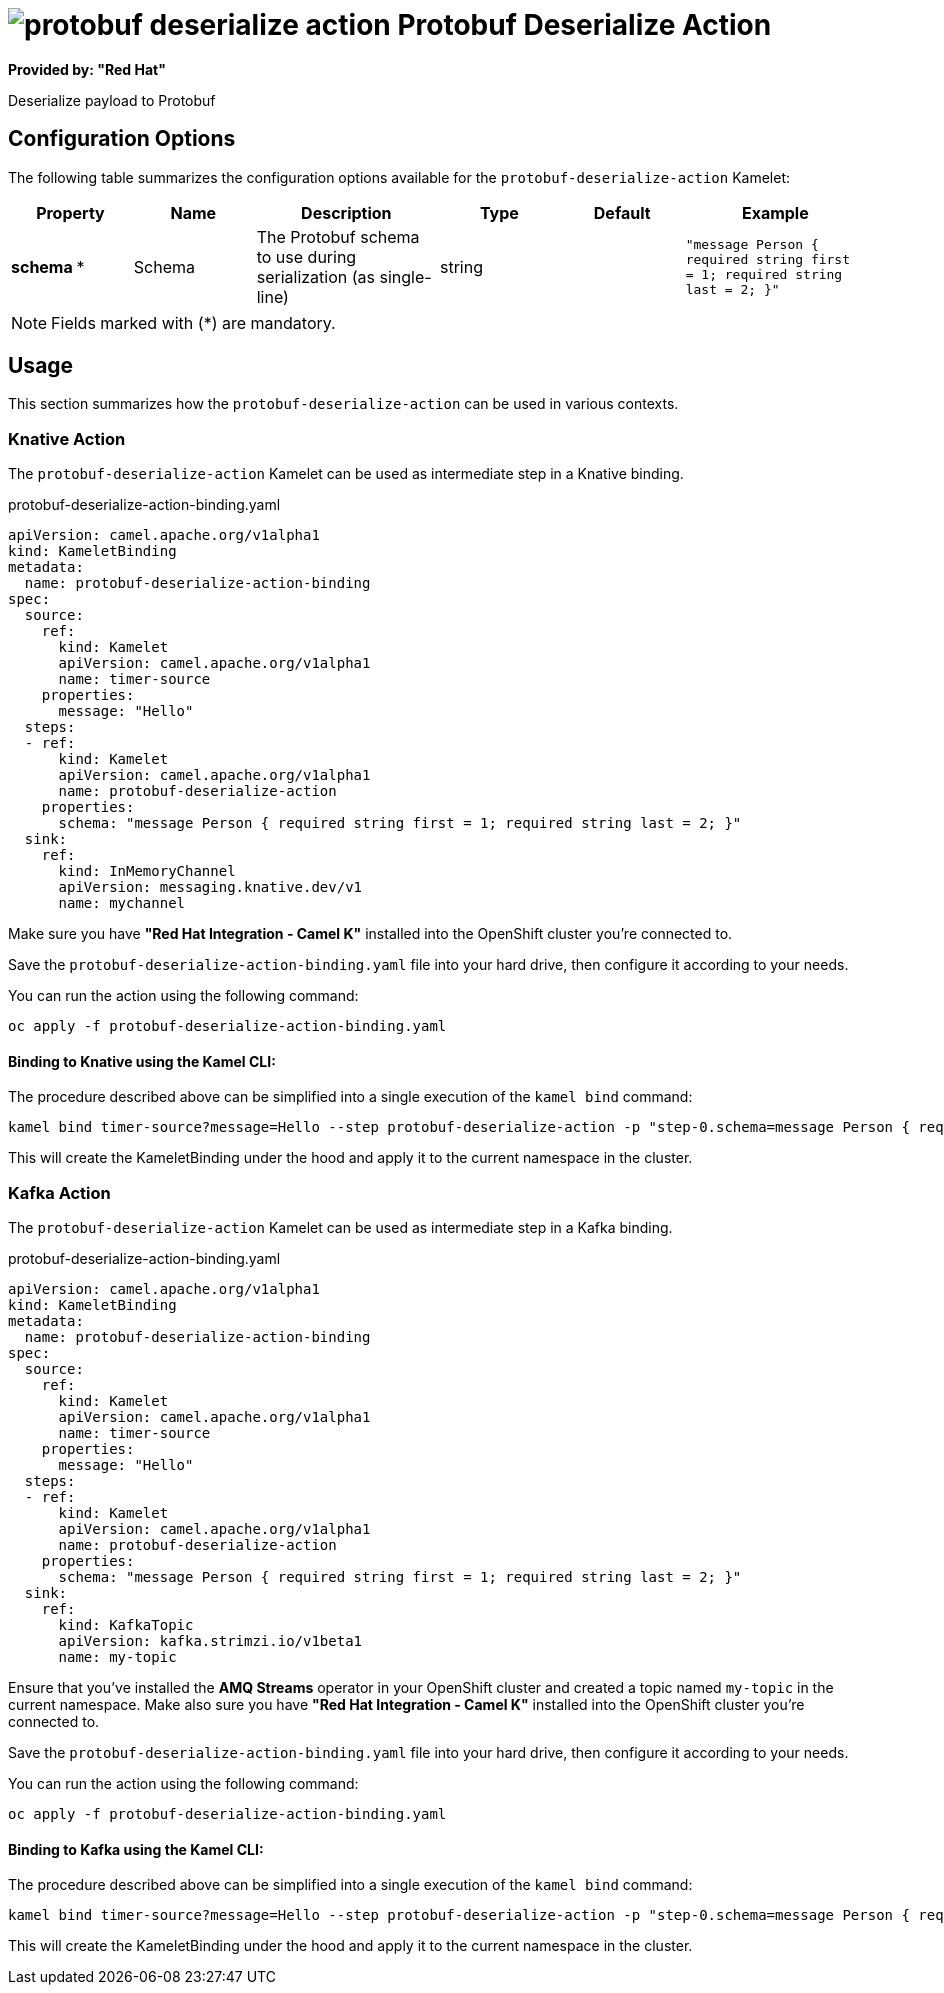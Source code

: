 // THIS FILE IS AUTOMATICALLY GENERATED: DO NOT EDIT
= image:kamelets/protobuf-deserialize-action.svg[] Protobuf Deserialize Action

*Provided by: "Red Hat"*

Deserialize payload to Protobuf

== Configuration Options

The following table summarizes the configuration options available for the `protobuf-deserialize-action` Kamelet:
[width="100%",cols="2,^2,3,^2,^2,^3",options="header"]
|===
| Property| Name| Description| Type| Default| Example
| *schema {empty}* *| Schema| The Protobuf schema to use during serialization (as single-line)| string| | `"message Person { required string first = 1; required string last = 2; }"`
|===

NOTE: Fields marked with ({empty}*) are mandatory.

== Usage

This section summarizes how the `protobuf-deserialize-action` can be used in various contexts.

=== Knative Action

The `protobuf-deserialize-action` Kamelet can be used as intermediate step in a Knative binding.

.protobuf-deserialize-action-binding.yaml
[source,yaml]
----
apiVersion: camel.apache.org/v1alpha1
kind: KameletBinding
metadata:
  name: protobuf-deserialize-action-binding
spec:
  source:
    ref:
      kind: Kamelet
      apiVersion: camel.apache.org/v1alpha1
      name: timer-source
    properties:
      message: "Hello"
  steps:
  - ref:
      kind: Kamelet
      apiVersion: camel.apache.org/v1alpha1
      name: protobuf-deserialize-action
    properties:
      schema: "message Person { required string first = 1; required string last = 2; }"
  sink:
    ref:
      kind: InMemoryChannel
      apiVersion: messaging.knative.dev/v1
      name: mychannel

----

Make sure you have *"Red Hat Integration - Camel K"* installed into the OpenShift cluster you're connected to.

Save the `protobuf-deserialize-action-binding.yaml` file into your hard drive, then configure it according to your needs.

You can run the action using the following command:

[source,shell]
----
oc apply -f protobuf-deserialize-action-binding.yaml
----

==== *Binding to Knative using the Kamel CLI:*

The procedure described above can be simplified into a single execution of the `kamel bind` command:

[source,shell]
----
kamel bind timer-source?message=Hello --step protobuf-deserialize-action -p "step-0.schema=message Person { required string first = 1; required string last = 2; }" channel/mychannel
----

This will create the KameletBinding under the hood and apply it to the current namespace in the cluster.

=== Kafka Action

The `protobuf-deserialize-action` Kamelet can be used as intermediate step in a Kafka binding.

.protobuf-deserialize-action-binding.yaml
[source,yaml]
----
apiVersion: camel.apache.org/v1alpha1
kind: KameletBinding
metadata:
  name: protobuf-deserialize-action-binding
spec:
  source:
    ref:
      kind: Kamelet
      apiVersion: camel.apache.org/v1alpha1
      name: timer-source
    properties:
      message: "Hello"
  steps:
  - ref:
      kind: Kamelet
      apiVersion: camel.apache.org/v1alpha1
      name: protobuf-deserialize-action
    properties:
      schema: "message Person { required string first = 1; required string last = 2; }"
  sink:
    ref:
      kind: KafkaTopic
      apiVersion: kafka.strimzi.io/v1beta1
      name: my-topic

----

Ensure that you've installed the *AMQ Streams* operator in your OpenShift cluster and created a topic named `my-topic` in the current namespace.
Make also sure you have *"Red Hat Integration - Camel K"* installed into the OpenShift cluster you're connected to.

Save the `protobuf-deserialize-action-binding.yaml` file into your hard drive, then configure it according to your needs.

You can run the action using the following command:

[source,shell]
----
oc apply -f protobuf-deserialize-action-binding.yaml
----

==== *Binding to Kafka using the Kamel CLI:*

The procedure described above can be simplified into a single execution of the `kamel bind` command:

[source,shell]
----
kamel bind timer-source?message=Hello --step protobuf-deserialize-action -p "step-0.schema=message Person { required string first = 1; required string last = 2; }" kafka.strimzi.io/v1beta1:KafkaTopic:my-topic
----

This will create the KameletBinding under the hood and apply it to the current namespace in the cluster.

// THIS FILE IS AUTOMATICALLY GENERATED: DO NOT EDIT
